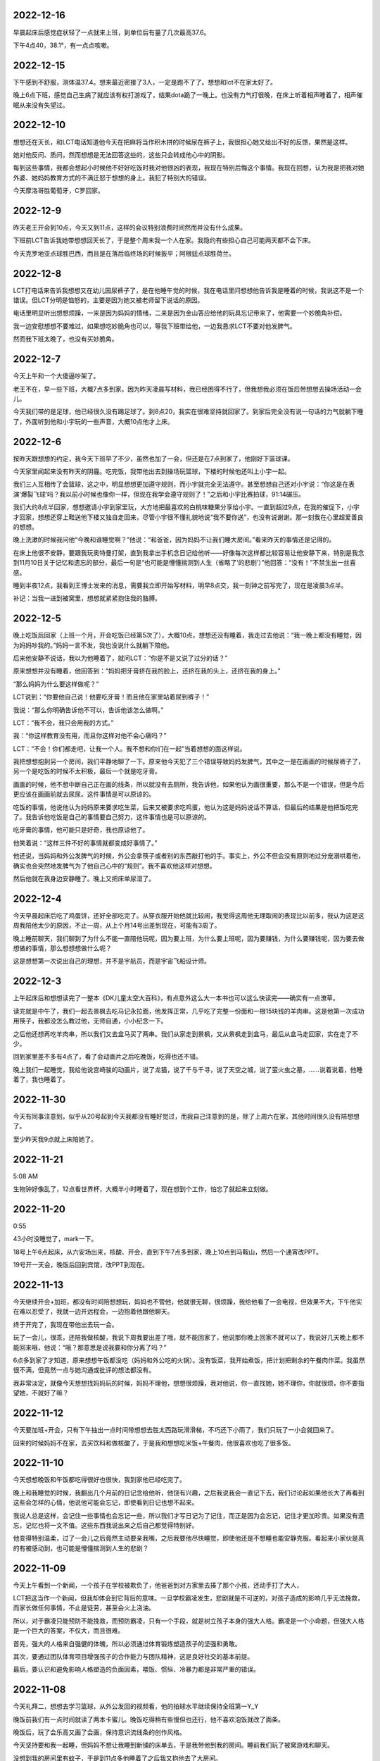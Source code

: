 2022-12-16
-----------
早晨起床后感觉症状轻了一点就来上班，到单位后有量了几次最高37.6。

下午4点40，38.1°，有一点点咳嗽。

2022-12-15
-----------
下午感到不舒服，测体温37.4。想来最近密接了3人，一定是跑不了了。想想和lct不在家太好了。

晚上6点下班，感觉自己生病了就应该有权打游戏了，结果dota跪了一晚上。也没有力气打很晚，在床上听着相声睡着了，相声催眠从来没有失望过。

2022-12-10
-----------
想想还在天长，和LCT电话知道他今天在把麻将当作积木拼的时候尿在裤子上，我很担心她又给出不好的反馈，果然是这样。

她对他反问、质问，然而想想是无法回答这些的，这些只会转成他心中的阴影。

每到这些事情，我都会想起小时候他不好好吃饭时我对他很凶的表现，我现在特别后悔这个事情。我现在回想，认为我是把我对她外婆、她妈妈教育方式的不满迁怒于想想的身上。我犯了特别大的错误。

今天摩洛哥胜葡萄牙，C罗回家。

2022-12-9
----------
昨天老王开会到10点，今天又到11点，这样的会议特别浪费时间然而并没有什么成果。

下班前LCT告诉我她带想想回天长了，于是整个周末我一个人在家。我隐约有些担心自己可能两天都不会下床。

今天克罗地亚点球胜巴西，而且是在落后临终场的时候扳平；阿根廷点球胜荷兰。

2022-12-8
----------
LCT打电话来告诉我想想又在幼儿园尿裤子了，是在他睡午觉的时候，我在电话里问想想他告诉我是睡着的时候，我说这不是一个错误。但LCT分明是恼怒的，主要是因为她又被老师留下说话的原因。

电话里明显听出想想烦躁，一来是因为妈妈的情绪，二来是因为金山答应给他的玩具忘记带来了，他需要一个妙脆角补偿。

我一边安慰想想不要难过，如果想吃妙脆角也可以，等我下班带给他，一边我恳求LCT不要对他发脾气。

然而我下班太晚了，也没有买妙脆角。

2022-12-7
----------
今天上午和一个大傻逼吵架了。

老王不在，早一些下班，大概7点多到家。因为昨天凌晨写材料，我已经困得不行了，但我想我必须在饭后带想想去操场活动一会儿。

今天我们带的是足球，他已经很久没有踢足球了。到8点20，我实在很难坚持就回家了。到家后完全没有说一句话的力气就躺下睡了，外面听到他和小宇玩的一些声音，大概10点他才上床。

2022-12-6
----------
按昨天跟想想的约定，我今天下班早了不少，虽然也加了一会，但还是在7点到家了，他刚好下篮球课。

今天家里闻起来没有昨天的阴霾。吃完饭，我带他出去到操场玩篮球，下楼的时候他还叫上小宇一起。

我们三人互相传了会篮球，这之中，明显想想更加遵守规则，而小宇就完全无法遵守。甚至想想自己还对小宇说：“你这是在表演‘爆裂飞球’吗？我以前小时候也像你一样，但现在我学会遵守规则了！”之后和小宇比赛拍球，91:14碾压。

我们大约8点半回家，想想邀请小宇到家里玩，大方地把最喜欢的白桃味糖果分享给小宇。一直到超过9点，在我的催促下，小宇才回家，想想还穿上鞋送他下楼又独自走回来，尽管小宇很不懂礼貌地说“我不要你送”，也没有说谢谢。那一刻我在心里超爱善良的想想。

晚上洗漱的时候我问他“今晚和谁睡觉啊？”他说：“和爸爸，因为妈妈不让我们睡大房间。”看来昨天的事情还是记得的。

在床上他很不安静，要跟我玩奥特曼打架，直到我拿出手机念日记给他听——好像每次这样都比较容易让他安静下来，特别是我念到11月10日关于记忆和遗忘的部分，最后一句是“也可能是懵懂揣测到人生（省略了‘的悲剧’）”他回答：“没有！”不禁生出一丝喜感。

睡到半夜12点，我看到王博士发来的消息，需要我立即开始写材料，明早8点交，我一刻钟之前写完了，现在是凌晨3点半。

补记：当我一进到被窝里，想想就紧紧抱住我的胳膊。

2022-12-5
----------
晚上吃饭后回家（上班一个月，开会吃饭已经第5次了），大概10点，想想还没有睡着，我走过去他说：“我一晚上都没有睡觉，因为妈妈吵我的。”妈妈一言不发，我也没说什么就躺下陪他。

后来他安静不说话，我以为他睡着了，就问LCT：“你是不是又说了过分的话？”

原来想想并没有睡着，他回答到：“妈妈把牙膏挤在我的脸上，还挤在我的头上，还挤在我的身上。”

“那么妈妈为什么要这样做呢？”

LCT说到：“你要他自己说！他要吃牙膏！而且他在家里站着尿到裤子！”

我说：“那么你明确告诉他不可以，告诉他该怎么做啊。”

LCT：“我不会，我只会用我的方式。”

我：“你这样教育没有用，而且你这样对他不会心痛吗？”

LCT：“不会！你们都走吧，让我一个人。我不想和你们在一起”当着想想的面这样说。

我把想想抱到另一个房间，我们平静地聊了一下。原来他今天犯了三个错误导致妈妈发脾气，其中之一是在画画的时候尿裤子了，另一个是吃饭的时候不太积极，最后一个就是吃牙膏。

画画的时候，他不想中断自己正在画的线条，所以就没有去厕所，我告诉他，如果他认为画很重要，那么不是一个错误，但是今后更应该在画画前就去尿尿。这件事情是可以原谅的。

吃饭的事情，他说他认为妈妈原来要求吃生菜，后来又被要求吃鸡蛋，他认为这是妈妈说话不算话，但最后的结果是他把饭吃完了。我告诉他吃饭是自己的事情要自己努力，这件事情也是可以原谅的。

吃牙膏的事情，他可能只是好奇，我也原谅他了。

他笑着说：“这样三件不好的事情就都变成好事情了。”

他还说，当妈妈和外公发脾气的时候，外公会拿筷子或者别的东西敲打他的手。事实上，外公不但会没有原则地过分宠溺哄着他，确实也会突然地发脾气为了他自己心中的“规则”。我不喜欢他这样对想想。

然后他就在我身边安静睡了。晚上又把床单尿湿了。

2022-12-4
----------
今天早晨起床后吃了鸡蛋饼，还好全部吃完了。从穿衣服开始他就比较闹，我觉得这周他无理取闹的表现比以前多，我认为这是这周我陪他太少的原因，不止一周，从上个月14号出差到现在，可能有3周了。

晚上睡前聊天，我们聊到了为什么不能一直陪他玩呢，因为要上班，为什么要上班呢，因为要赚钱，为什么要赚钱呢，因为要去做想做的事情，那么想想想做什么呢？

这是想想第一次说出自己的理想，并不是宇航员，而是宇宙飞船设计师。

2022-12-3
-----------
上午起床后和想想读完了一整本《DK儿童太空大百科》，有点意外这么大一本书也可以这么快读完——确实有一点潦草。

读完就是中午了，我们一起去景枫去吃马记永拉面，他发挥正常，几乎吃了完整一份面和一根15块钱的羊肉串。这是他第一次成功用筷子，我都没怎么教过他，无师自通，小小纪念一下。

之后他还想再吃羊肉串，所以我们又去盒马买了两串。我们从家走到景枫，又从景枫走到盒马，最后从盒马走回家，实在走了不少。

回到家里差不多有4点了，看了会动画片之后吃晚饭，吃得也还不错。

晚上我们一起睡觉，我给他说宫崎骏的动画片，说了龙猫，说了千与千寻，说了天空之城，说了萤火虫之墓，……说着说着，他睡着了，我也睡着了。

.. image:: xx/20221204151433.png
    :scale: 10

.. image:: xx/20221204151440.png
    :scale: 10

2022-11-30
-----------
今天有同事注意到，似乎从20号起到今天我都没有睡好觉过，而我自己注意到的是，除了上周六在家，其他时间很久没有陪想想了。

至少昨天我9点就上床陪她了。

2022-11-21
-----------
5:08 AM

生物钟好像乱了，12点看世界杯，大概半小时睡着了，现在想到个工作，怕忘了就起来立刻做。

2022-11-20
-----------
0:55

43小时没睡觉了，mark一下。

18号上午6点起床，从六安场出来，核酸、开会，直到下午7点多到家，晚上10点到马鞍山，然后一个通宵改PPT。

19号开一天会，晚饭后回到宾馆，改PPT到现在。

2022-11-13
-----------
今天继续开会+加班，都没有时间陪想想玩，妈妈也不管他，他就很无聊，很烦躁，我给他看了一会电视，但效果不大，下午他实在难以忍受了，我就一边开远程会，一边抱着他跟他聊天。

终于开完了，我现在带他出去玩一会。

玩了一会儿，很乖，还陪我做核酸，我说下周我要出差了哦，就不能回家了，他说那你晚上回家不就可以了，我说好几天晚上都不能回来哦，他说：“哦？那意思是说我要和你分离了吗？”

6点多到家了才知道，原来想想午饭都没吃（妈妈和外公吃的火锅）。没有饭菜，我开始煮饭，把计划把剩余的午餐肉作菜。我虽然很不满，但竟然一点与她沟通或批评的想法都没有。

我非常淡定，就像今天想想找妈妈玩的时候，妈妈不理他，想想很烦躁，我对他说，你一直找她，她不理你，你就很烦，你不要指望她，不就好了嘛？

2022-11-12
-----------
今天要加班+开会，只有下午抽出一点时间带想想去胜太西路玩滑滑梯，不巧还下小雨了，我们只玩了一小会就回来了。

回来的时候妈妈不在家，去买饮料和做核酸了，于是我和想想吃米饭+午餐肉，他很喜欢也吃了很多饭。

2022-11-10
-----------
今天想想晚饭和午饭都吃得很好也很快，我到家他已经吃完了。

晚上和我睡觉的时候，我翻出几个月前的日记念给他听，他饶有兴趣，之后我说我会一直记下去，我们讨论起如果他长大了再看到这些会怎样的心情，他说他可能会忘记，即使看到日记也想不起来。

我说人总是这样，会记住一些事情也会忘记一些，所以我们才写日记为了记住，而正是因为会忘记，记住才更加珍贵。如果没有遗忘，记忆也将一文不值。这些东西我说出来之后自己都觉得特别好。

他变得特别温柔，过了一会儿之后竟然主动要亲我嘴，之后我要他尽快睡觉，即使他还是不想睡也能安静克服。看起来小家伙是真的有被感动到，也可能是懵懂揣测到人生的悲剧？

2022-11-09
-----------
今天上午看到一个新闻，一个孩子在学校被欺负了，他爸爸到对方家里去揍了那个小孩，还动手打了大人，

LCT把这当作一个新闻，但我却体会到它背后的意味。一旦学校霸凌发生，悲剧就是不可逆的，对孩子造成的影响几乎无法挽救，而家长做任何事情，不止是徒劳，甚至会火上浇油。

所以，对于霸凌只能预防不能挽救，而预防霸凌，只有一个手段，就是树立孩子本身的强大人格。霸凌是一个小命题，但强大人格是一个巨大的答案，不仅大，而且很难。

首先，强大的人格来自强健的体魄，所以必须通过体育锻炼塑造孩子的坚强和勇敢。

其次，要通过团队体育项目增强孩子的合作能力与团队精神，这是良好社交的基本前提。

最后，要认识和避免影响人格塑造的负面因素，喂饭、惯纵、冷暴力都是非常严重的错误。

2022-11-08
-----------
今天礼拜二，想想去学习篮球，从外公发回的视频看，他的拍球水平继续保持全班第一Y_Y

晚饭前我们有一点时间就读了两本卡蜜儿。晚饭吃得稍有些慢但也还行，他不喜欢泡饭就改了面条。

晚饭后，玩了会乐高又画了会画，保持意识流线条的创作风格。

今天坚持要和我一起睡，但妈妈不想让我睡到新铺的床单去，于是我带他到我的房间。睡前我们玩了被窝游戏和聊天。

没想到我的房间里有蚊子，于是到11点多他睡着了之后我又抱他去了大房间。

2022-11-07
-----------
早上在想想起床前出门。中午看到老师发出来的视频，在三人小组中，想想吃饭吃得最快。想起几个月前还是一枚饭渣，就算革命尚未成功，也甚是欣慰。

晚上到家的时候在吃饭的末尾，吃得多且快速，这样连续两餐都很好的表现也不知道是不是因为前面两天重启中药的效果。饭后，玩了一会乐高又画了会画，最后读了两本卡蜜儿睡觉。

.. image:: xx/20221108084113.png
    :scale: 10

.. image:: xx/20221108084140.png
    :scale: 10

2022-11-06
-----------
早晨顺利吃了鸡蛋饼+牛奶，之后去楼下拍篮球，现在已经相当熟练了。回家后我们看完了昨天剩余的玩具总动员4.

之后还是去昨天的地点骑车，尽管妈妈并不骑车，我还是坚持叫上她。骑车前我们经过了一片向日葵园地，想想摘了他认为漂亮的野花，打算回家去种。今天选择了稍微不同的骑车路线，我们沿着长江骑了大约有3-4km，又返回，这条路线十分适合骑车。然后我们准备去景枫吃饭，但路上想想睡着了，于是回家，但下车的时候他又醒来了。

再骑车去景枫，想想想吃之前吃过的兰州拉面（马记永），但妈妈不愿意，于是妈妈独自走掉，又留下我们两人吃饭。看起来他确实喜欢这面条，吃了整碗的一半，相比平时已经算是很多了。

到家之后去做核酸，又是我们两个，再回来的时候，外公来了，接下来外公要来帮忙接送，毕竟我上班太早，并且他妈妈十分不情愿去接。

当她爸爸来到家里，她就逐渐变得更加不可接近，言语里的颐指气使和指责抱怨比平时更多。你能想象吗？一个几乎不带孩子的妈妈，只要你有一点疏忽就跳出来指责你失职，我如果对抗，就是爆发战争，倒霉的还是想想。

我开始决心下周离开，住到公司旁边，这是一个小的决定，也是一个大的决定，这是正式分居的开始。

晚上我们把《嘭！一个大大的梨》读完，这次只用了两天。然后想想要和外公睡，最后还是和妈妈睡了。

.. image:: xx/20221108084128.png
    :scale: 10

.. image:: xx/20221108084131.png
    :scale: 5

.. image:: xx/20221108084135.png
    :scale: 10


2022-11-05
-----------
今天去吃方姐砂锅，计划之后去带想想吃汤包，但我临时有工作，不得不在手机上处理，于是请妈妈照顾他吃饭。妈妈为了省事，就让他一边看动画片一边吃——事实上，所有一起在外面的场合几乎都是我在照顾他吃饭，她几乎都不知道该怎么做。当我不经意看到想想时他正含着一口食物，半张着嘴，看电视忘了咀嚼，我非常不能忍就说了他妈妈完全不在意孩子。她竟然丢下一句“你们两个吃吧！”然后生气走掉了。

接下来，电话也打不通，微信也不回。

之后想想吃汤包还算顺利，我们就按先前的计划去到江心洲的奥森公园，这里确实是非常适合骑车的地方。我们转了一圈又一圈，大约骑了一个小时。

到家的时候，妈妈还在发脾气，我不认为她有任何理由，但为了想想能舒服一点，还是去讨好一样的逗她，md我像个精神分裂的傻逼。

晚餐我给他煮了粥+肉松，但他妈妈选择不吃，自己又下意面。

2022-11-04
-----------
今天终于不用开会，终于送他去上学，应该是没有迟到，早餐是面包+奶酪+牛奶。

下班也还算早，回家他还没睡，因为明天不上班，我们就看绘本，晚一点也没关系，《嘭！一个大大的梨》看了三章，然后到被窝聊天，后来我迷迷糊糊睡着了。

半夜里他被尿憋醒了三次，其中一次还哭了。

2022-11-03
-----------
继续开会，早上出门时他还没起床。

晚上到家他已经睡了。

2022-11-02
-----------
早晨继续8点开会，7点20出门，出门前我做了鸡蛋饼，但直到7点40打电话才知道想想还没起床，看来又是迟到的一天。希望今天赶得上晨锻炼。

参加营销培训，讲师和内容都LOW得不行。下午实在不能忍，提前回学校办公室了。

今天晚饭想想吃的很慢，也不多，5个煎饺，吃完的时候都冷掉了。我到家的时候他说他冷，我给他穿上衣服的时候可能已经太晚了。

晚上睡觉开始不断咳嗽，几乎连续咳嗽了3个小时才缓解。

预计明天要请假了。

2022-11-01
-----------
早晨8点开会，我7点出门，只能拜托妈妈送想想了（后来听说9点多才到学校），出门也没有去见他一面，希望今晚可以早一点回去。

营销月度会议好冗长，估计要开一整天。中午要接待Movella的供应商就和老板出来了，午饭继续听老板讲故事。

想到后天的公司月会，恐怕又是一整天，看来今天要搞定zendao才行。

晚上在床上和想想聊天，有两个坏消息，一是今天午饭吐了（估计和邓老师催有关），二是今天迟到很多的情况下，想想还是照旧去操场找同学，但是同学们已经结束晨锻了。他感到很无助，就站在摄像头下希望保安可以来帮他但是没有。扫地的老奶奶也没有来帮助他。然后他无助到哭了，最后自己去到了教室。虽然不在操场就在教室是很简单的逻辑，但这件事情对他来说确实非常陌生。

这让我意识到，想想这样一个小朋友，在他的人生中，要面对无限的陌生和挑战，不禁心头一紧。

2022-10-31
-----------
今天早晨想想吃鸡蛋饼的速度不错，几乎没要我催，而且顺利窝粑粑之后再去的学校，几乎没有迟到。

开预算会，7个多小时的会议，实际讨论也就1个小时吧，大部分是老板的生平轶事。

有点报复地在门口沙县吃了双份炒粉，到家已经11点了，想想睡着了，我也没再进门。

今天是万圣节。

.. image:: xx/20221108084123.png
    :scale: 15

2022-10-30
-----------
今天的早餐是鸡蛋饼+肉松+牛奶，全部吃完，虽然有点慢。之后我们带上篮球，骑车去小公园，遇到了丁宇宸和另一个小朋友，小朋友们一起玩了一会，然后轮流拍了一会篮球。

想想想要骑车挑战小公园的下坡，这个下坡他小时候骑平衡车的时候骑过，由于车刹不好捏，他不太能有效刹车，最终还是摔倒了。摔倒后他第一时间抬起头说了句“不疼！”然后接着说：“我想睡觉。”我猜测是快速下坡的时候太紧张的缘故。之后我们就回家了。

下午的时候，我和妈妈都没管他，他一个人在客厅画画和玩乐高，突然哭了起来，我出来发现他被桌角撞到了头。地面上所有的玩具都全部收到了抽屉和盒子里，盒子还整齐放到了角落去，而他是为了捡地面的垃圾才撞到了桌角。这实在太惊喜了。我当即决定奖励他一个玩具，吃过晚饭就上街去买。

晚饭前，我们又去小操场骑了一会车，踢了一会足球。

晚上去买玩具，他妈要买衣服就不跟我们一起，结果玩具买好了她衣服还没看好，又自己一个人去买衣服了。说好了晚上我要加班她带孩子睡觉的又跑出去，上午睡，下午睡，晚上出去逛街。现在想想在玩考古玩具，我等他睡着了再加班。

.. image:: xx\20221108084114.png
    :scale: 15


2022-10-29
-----------
一到周六想想就起床很早，生物钟优秀。今天的早餐是一片烤土司面包+奶酪+肉松+牛奶，顺利吃完。

上午我有一些工作，想想在指导下完成了一个心形折纸，之后自己独自一边画画一边构思故事了。

工作完了又是周末的例行节目——打打闹闹，想想好像特别热衷于和我打架玩。可我总是担心他这样和我打下去就真的一点都不怕我了。

中午去点都德吃之前团的套餐，不得不说有点腻。之后赶紧回来加班。

晚上睡觉的时候，想想睡不着，也没有耐心听《柳林风声》，我就给他讲《孤勇者》的歌词，每一句的意思解释给他听，他还是有兴趣的，然后就睡着了。

2022-10-28
-----------
7点半起床，吃鸡蛋饼+肉松，只剩一小口没吃完，喝了一杯牛奶，窝了粑粑。大概8点10分到学校，虽然迟到但不多。

不出意外的，我迟到了。

2022-10-27
-----------
听妈妈说想想一晚上都在说梦话，没有睡好所以继续请假。

晚上和万斌聊了2个小时，还算愉快，但他那边的岗位很高，且不说北京迁居的问题，面对一群清华博士博导做项目管理？

到家9点20左右想想还没睡，很开心给我看今天折纸的新作品（虽然不是他自己折的），然后洗漱睡觉。

2022-10-26
-----------
想想感冒严重了，咳嗽一个晚上，请假一天。

今天我到浦口报道，结果直接开会到晚上11点。到家的时候想想都睡着了。

2022-10-25
-----------
汲取昨天的教训，我今天提前20min起床做早餐，想想也比较顺利的在7点半起床了，于是早饭吃得不错还窝了粑粑。到学校的时候刚好碰到汤慕文一起进去，虽然迟到了一点点但问题不大。

下午放学时我带着自行车去接他，于是骑车返回，这样会比平时坐电瓶车有趣一点。

上篮球课（体适能），无论是遵守纪律还是动作完成，想想都是最好的，他自己也知道这一点所以很开心。

因为不上班就刷购物，一不小心就买了许多东西...

2022-10-24
-----------
无论我是否一夜没睡觉，一起床就要发脾气怪我没有去修电瓶车，没有给想想做早餐。即便我送完想想回来第一时间给她做了早餐，即便我自己都觉得自己卑微得不可思议。

当她发脾气的时候，我不回应就更甚，她越来越觉得你不是东西，而一旦我回应，就立刻过过不下去了要走要离婚，不能忍受我存在。

我问她，我究竟是伤害你了还是压迫你了，回答只是受够了这样的生活，早晨起来收拾家庭，下午去接孩子，并且只要看到我就不爽，我不在家就一切安好，只要我出现就心情不好。我说我在家这两天，无论工作还是带娃的强度都是我大，娃都是我带，没有难为你任何吧。这也没有用，就不能看到我，看到我就受不了。还问我为什么要和我一起生活，我还没回答就说不要跟我说为了想想，我说因为我们结婚了婚姻家庭都是人的责任。她说要离婚。我说你的不爽就只是你的情绪，情绪是你私人的感受，为什么别人要为你的情绪受惩罚，她说没有要你受所以要离婚，我说不光是我还有想想。我说你看我不爽就想要我消失，可世界上每个人都对你很爽吗？没有人要你消失因为人有活着的权利。她说我不要和你生活在一起。

想想，我真的不知道如何跟她沟通。我确实有时候感觉自己并不找人喜欢，比如肥胖，比如驼背，但差到我不配活着吗？每个人都应该有生存的权利，也有在家庭中获得安全权利，可是她希望我立刻死掉，无时无刻不这样希望。我有时候会不知道如何维持这样的家庭，如何维持你的安全感。

如果有一天我们真的离婚分开了。

2022-10-23
-----------
现在已经是24号凌晨2点，想想因为鼻塞呼吸不畅一直翻来覆去，而我需要在他把被子踢掉的时候给他盖被子。几分钟之前，妈妈丢下一句：“明天早晨声音小点起床可不要进我房间，吵得我一夜没睡”然后就去到另一个房间了。

感冒的原因：昨天晚上妈妈陪他睡觉中，他几乎一夜没盖被子；今天下午当我在面试的一个小时的时间里，妈妈要睡觉所以也把他的衣服脱了上床去，但是当他没穿衣服和鞋子跑下床玩玩具的时候却浑然不知，当我面试结束，妈妈睡着了，想想全身只有内裤和一件薄t恤。
说到面试，昨天我面试的时间更长，大约3个小时的时间里，想想就一直在看无聊且低级的动画片，妈妈躺在床上玩手机。

几个小时前，想想希望妈妈陪他睡，妈妈严厉拒绝了，想想竟然没有哭，默默流下了眼泪。我把这告诉妈妈，她才回心转意。之后，妈妈再诱导想想夸赞自己，想想讨好地说喜欢妈妈，并且还要声明自己不喜欢爸爸。他和我在一起很开心，而且妈妈发脾气也比我多，但他仍然要这样说，因为这样说妈妈会开心。

如此对自己孩子PUA的妈妈。

今天的日记::

   今天上午我9点起来面试，10点结束，孩子没有吃早饭在玩玩具，妈妈在看手机；
   我做早餐给孩子，热昨天剩的外卖给妈妈，和昨天一样，我是唯一不吃早餐的人；
   饭后带想想出去活动，回来就满足妈妈开车去馄饨店吃馄饨；
   然后回家，立刻就要开始下午的面试；
   面试结束看到想想没穿衣服一个人在客厅的一幕，立即给他穿上；
   陪想想玩了一会玩具，然后我很想睡一会，但是妈妈起床了，开始商量晚上吃什么，想想愿意吃上周很满意的叉烧饭，但妈妈想吃泰国菜；
   去到景枫，和每一次一样，妈妈只顾吃自己的，好在想想现在吃饭比以前自觉很多；
   回家，带孩子刷牙、洗脚、洗屁股，然后陪他睡觉，之后就是前面PUA那一幕；
   再之后就是此刻了。

这个周末，她除了摆烂就没有带过一分钟孩子，即使我工作缠身，她也除了手机就是睡觉，放任孩子看电视或者着凉。中午要吃汪家馄饨，晚上要吃泰国菜，我和想想都依她。

晚饭后，她要给我买衣服，这时候她表现出完全不了解我的样子。我最终没有买她挑选的不适合办公室的衣服，这又带来她情绪的怪兽。我目前有一件外套可以穿去上班，是14年前的一件班尼路，袖口和底边已经磨破了，再就是两件格子/条纹衬衣。她怪我既然不买就不要抱怨没有衣服穿，事实上我并没有抱怨，只是在她问我为什么穿10几年前的衣服时我回答别的不合适而已，确实对衣服我多数没有什么主张，确实这些年依她建议买的衣服都不能适合工作。

因为想想一直睡不安稳，现在我很担心他明天上学的状态。


2022-10-22
-----------
周六，4个面试，连累到想想没得出去玩了。

妈妈一直在床上摆烂，午饭和晚饭都是外卖，所幸吃的分量还行。

今天我把乐高飞机给他，作为最近一段时间好好吃饭的奖励，他很开心。下午面试完我就陪他拼完了。

想想现在有一个困扰，他总会觉得无聊，一旦停下来就不知道玩什么好，我想这主要还是我的点子太少，必须丰富一些游戏或者活动内容才行，但最考验还是我自己的体力。

2022-10-21
-----------
想想的早饭吃的还是很慢啊，每天都要迟到很桑心。

今天不用上班了，但还是有一些工作要在家做，下午再去新公司做一些准备性的沟通。

下午放学，想想和小宇一起到家里来玩，一切都好。然后到欧尚吃晚餐，豪客来的牛排，不怎么好吃，想想完整吃掉了儿童套餐里牛排和其中的半份意面。

然后去买衣服，想想就很烦躁了，他烦躁的时候，即使我严厉地叫他安静也是没有用的，直到我真的生气了他也不能发觉，当我强迫他安静点，他就会动手打人。我便忍不住更加生气了。我告诉他如果他不能认识到自己的错误，我是不会原谅他的。但他根本不打算要我原谅他。

归根结底是我平时跟他打闹太多了，他无法分清游戏和教训；归根结底是在大庭广众下他的表现让我难堪我才更生气；归根结底，我觉得还是我的失败要多过于他的任性。

我为什么这么容易心情变坏，大概是因为今天收到一份本科三年就月入50k的简历，无论真假或隐情，都让我觉得自己失败。

2022-10-20
-----------
今天办理离职，比较快，差不多半天就完成了。跟几乎所有接触的同事都一一打招呼，除了何总，与他的情感有点复杂，五味杂陈还是免了吧。明天开始不用上班了！

与同事告别的时候有很多虚伪和称赞和惋惜，但我印象比较深的是：“你的开心太明显了！整个亿嘉和都没有比你开心的人！”如果我表现得这样，还真的是挺糟糕的，哈哈哈！

回家的时候，想想的晚饭吃得略有些慢，好在最终吃完了。我叫他去洗澡的时候他说要再玩一会，然后我们约定8点45去洗澡，他尽管不情愿还是能遵守。

今晚居然要和妈妈睡？！


2022-10-19
-----------
晚上睡觉的时候，我俩觉得冷，但妈妈又不肯拿出厚被子。

::
   
   me：“我想到一个好主意，就是把沙发上的那块布拿过来，加在我们的被子上。”
   xx：“好哎！”
   me：“但是，这样妈妈可能会吵我们的。”
   xx：“那还是，不要了吧……”
   me：“没关系，如果妈妈吵我们，就吵我一个人就行了，就说是我要的。”
   xx：“那，好吧！”

过了一会儿，想想去和妈妈说了些什么，结尾的时候——

::

   xx：“妈妈，我告诉你一件事情，你不要吵我们呀！”
   mm：“什么事情？”
   xx：“那你要吵就吵我吧，不要吵爸爸。就是我们把沙发上的那块布拿到床上当被子了。”
   mm：“你知道那块布有多脏嘛？好多天都没有洗过了，上面还有猫毛！吧啦吧啦……”
   xx：“啊！啊！啊！不理你了！”

想想被妈妈吵了，很委屈也很生气地跑回床上来。我突然发现这个小家伙好男子汉啊——“那你要吵就吵我吧，不要吵爸爸。”

2022-10-18
-----------
今天早晨来不及窝粑粑了，也来不及喝奶，就抓了个面包出发了。然后我一整天就担心他在学校窝粑粑的事情。

我下班回去得早，确认没有拉到裤子。本来期望他是主动找老师去上厕所的，问过知道还是老师找他才去的，不过也没关系的。

今天的晚饭吃的很多并且很快，然后我们决定出去活动一下，到景枫买打折的面包。他骑车，他妈妈骑电动车，我就跑步跟着他。我本来计划给他乐高飞机惊喜一下，结果回家的时候忘记了，那么就下次吧。

2022-10-17
-----------
首先，今天起床还挺早，7点半起床也没闹（一起床就播放《孤勇者》的效果还不错），然后，今天又是车中粑粑的一天 。

今天9点半才到家，想想已经上床了，但没睡着。我轻悄悄地推开门，他就很小声叫我：“爸爸”，因为妈妈在旁边睡觉，并且希望他早睡，所以他不能太放肆。“爸爸来陪我聊天啊，好了妈妈你可以走了。”

当我洗漱完了上床，他迫不及待地和我钻进被窝说悄悄话，满怀开心和兴奋，这就是我人生的幸福时刻。


2022-10-16
-----------
今天的计划还是汪家馄饨，但依然没开门。想想并不在乎，反正停车就要买雨花石。今天买到的石头要小一些但也更精美，并且不再是树脂了，是真石头。

我们执着去了安德门的汪家馄饨（另一家店），总算开门了。这个早餐，想想吃了几块饼和7个馄饨，很好，100分。

之后我们在雨花台公园散步，结果刚刚开始，就被公园里的游乐场突袭了。这个游乐场里的设施没啥意思，但想想找到了自己想玩的内容，考古玩具。我们合作挖出了一些彩色玻璃石头，一个人造琥珀和一只海螺，收获还挺多，旁边其他小朋友选错了玩具就收获很少。

公园里还有一个做糖画的老人，想想选了一个龙，小时候龙最贵，我从来都买不起，只能买一些小东西。一条龙要15块钱，也不算贵，可能再过些年就再也没有了。

再走回雨花台公园，发现这个地方相当好，有非常适合读书静坐睡觉的树林，这种树林比起九龙湖和各种水库的草坪要珍稀多了，立体的自然当然比平面的好。相比紫金山，这里又非常便利，不像爬山那么周折。这样的好地方，很多年前住这附件的时候居然完全忽略了。

午饭再去到昨天的正元春，因为昨天和今天上午吃的都是馄饨，所以今天选择了汤包，他吃了3个汤包加半碗小米粥，我觉得还不错，80分。

下午按计划要到小龙湾的公园攀岩，可是想想在路上睡着了，到了目的地又睡了一会儿，我想起昨天他天黑醒来的闷闷不乐，就把他抱到草地上，轻轻唤醒他。先去玩会滑滑梯热身，然后就去攀岩。

我们至少比上一次在这里攀岩的时候高了3cm，所以我建议他选择最难的角度爬上去，他也很勇敢去做了。攀岩的顶部多了个栏杆，是防止顶部的孩子走动不小心掉下去，结果……想想在爬上去的时候后脑勺撞到了栏杆，听起来很疼。本来就有的起床气加上这个撞头，就更难受了，想想心情糟透了，我安慰了一会儿，尽管能再勉强去玩滑滑梯，但是因为人多，每次都要排队，他又不愿意了。

我们又换到九龙湖北园的大滑滑梯去，换个地方，心情就好多了，一直玩到了天黑路灯亮起来，我们要去吃饭了。

今天晚餐是景枫的禄嫂茶餐厅，想想说叉烧饭里的叉烧肉比披萨店的牛排还好吃，奶油泡着的土司面包（忘了名字）他也愿意吃。晚饭吃了不少肉和米饭，又是100分。

回家的路上，一直听《孤勇者》，一直认真地学，记住了不少歌词。说起来，这个歌词也太难记了，我听了好多遍了都没记住，想想他还有很多词不明白的，太难了。

.. image:: xx/20221016-1.png
    :scale: 10

.. image:: xx/20221016-2.png
    :scale: 10

.. image:: xx/20221016-3.png
    :scale: 10

.. image:: xx/20221016-4.png
    :scale: 15

.. image:: xx/20221016-5.png
    :scale: 15

2022-10-15
-----------
早晨我去做入职体检。

回到家大约9点，想想起床吃过早餐了，原本是计划要去省中医带想想看病，但实在觉得没啥用，而且想想最近吃饭改善了不少，于是临时决定不去了，而且把可能导致呕吐的中药先停了。

上午计划去汪家馄饨，但不巧没开张，于是在雨花台买了几块雨花石就走了，（想想最喜欢的那块石头可能是树脂的假石头）。之后去处理了一下汽车，中午到雨花台附近的正元春，想想很棒地吃了10颗馄饨，下午回家的路上他睡着了，直到6点多醒来。有很强烈的不开心，因为天要黑了，“今天还没玩呢！”

何以解忧，唯有麦当劳儿童餐+玩具。晚餐很厉害地吃了7个几块和半块鱼饼（麦香鱼）、一盒牛奶。今天一天吃饭都很好。

在麦当劳，想想先是自己一个人去向服务员报告取餐码，然后又一个人去找服务员要小勺子。要勺子的时候，有人在点餐，他排队在后面，看得出来他很紧张又激动，不停地做一些小动作来缓解自己。这可能是他第一次向大人的独立的公共社交。

.. image:: xx/20221015-1.png
    :scale: 10

.. image:: xx/20221015-2.png
    :scale: 10

2022-10-14
-----------
今天早晨虽然还有点赖床，但总算在7点半起来了（尽管时间还是紧迫的）。

吃鸡蛋饼的时候不小心打翻到地上了，我又重新煎了一个，这样又耽误了好几分钟。没时间粑粑了，我们就赶快出发。

下楼的时候：

::

    “今天我们没有在家窝粑粑，在学校要怎么做？”
    “告诉老师。”
    “如果老师不在身边怎么办？”
    “自己去卫生间。”
    “很好！”
    “但是，不是可以在爸爸车里粑粑吗？”
    “……”

好吧，这是第三次在上学路上的车里窝粑粑，这个技能我们已经熟能生巧了。

下午如约去接想想，坏消息是他又吐了，晨歇的牛奶就让他想吐了，但直到午饭吃下去才全部吐出来，于是午饭白吃了。计划今天把双歧杆菌也停了，明天去问医生。


2022-10-13
-----------
早上又是匆匆忙忙赶时间，吃鸡蛋的时候我心急了要他吃一大口，结果鸡蛋和半杯奶全都吐掉了。

我反思了一下，吐的根本原因应该是吞咽不完整——想想会把一些食物积累在咽部，以致嘴巴被塞进新食物的时候咽喉部运动摩擦导致了呕吐感。要解决这个问题必须重新学习联系完整吞咽的过程，包括确认吞咽完成后再吃新一口。

下午4点的时候，LCT打电话来说想想又拉裤子上了，带很大的怒火。她在大声批评的时候，听得到想想在车里大声申诉。尽管我告诉她这件事情不值得批评，尽管我告诉她这暂时可能是想想能力之外的要求，尽管我告诉她这根本不是一件很大的事情。但她仍然无法控制情绪，我想她是在放学接娃时感到了极大的羞辱。

永远无法控制情绪，这究竟是她的问题还是她妈的问题？

挂了电话我就往回赶，生怕看到妈妈冷暴力，想想委屈大哭的场景。还好没有，LCT带她在胜太西路小公园，尽管妈妈一言不发，但孩子和同学很开心奔跑，符合了我“鲁且愚”的祝愿。

我来了，妈妈就回去了，我就一直看他们玩，就像个麦田里的守望者。

晚上回家的路上，我和想想慢慢聊了这个事情，他在玩滑滑梯的时候，滑到地面时想要粑粑，但老师还在上面保护其他小朋友，这时在户外集体活动，他没法独自去厕所；老师不在身边，也没人可以求助，坦白说，当时就算是我，也会不知所措吧。更何况因为吃了中药的缘故，他是有点拉稀的。被妈妈训斥的时，他是怎样的心情呢？

睡前聊天的时候我们一起决定，明天要起得早一点，在家里解决粑粑，但他还是悄悄告诉我，希望明天爸爸去接他放学。

::

    “当然没问题!”


.. image:: xx/20221013-1.png
    :scale: 20

.. image:: xx/20221013-2.png
    :scale: 20

2022-10-12
-----------
想想今天在学校吐两次。上午喝奶时间和午饭时间。今天考虑减少或停止中药。

晚上我们试着一起看《漫画中国史》，结果……好像那本书对他来说根本不适龄。

2022-10-11
-----------
想想今天在幼儿园拉了三次裤子……为什么要么不来要么就三连呢？

幼儿园对他产生了一些压力是必定的。他实在很被动也是必定的。我不担心，慢慢都会好起来。

今天中集的刘总和我简单沟通了一些，但是去深圳实在是个不好接受的挑战。


2022-10-10
-----------
想想今天吃了好多啊，食其家、麦当劳，回来居然还要吃麻薯。他说今天在小公园滑滑梯把头顶撞到铁管横梁了，一定超疼。

今天徽章到家了，因为前几天的好表现，补发他一枚准时徽章和一枚坚持徽章。小朋友很开心，继续加油！

2022-10-9
----------
今天主要和各个直接工作关系的同事说明离职计划，期间我尽量不透露工作中的不顺心（也许还是透露了）。没有想到的是下午何总竟然还安排我去搞经营计划的事。

另外今天预计还要和黄鹏一起面对汪总质询，但事情的本质么，一来是有人曲解以致误会，二来汪总自己好像糊里糊涂搞不明白一样。

2022-10-8
----------
上班第一天，离职talk。与何总谈了三个小时，何总分享了很多人生故事，我感觉谈话的愉快度还是蛮高的。

当我回到家，想想已经很好地吃饭喝药完成了。今天没有运动，不过也没办法。

回忆几天前的一个想法：我们对想想的要求是不是太高了，相比一年前来说，他只不过是习得了语言，开始试着与大人交流和理解对方，但并不代表他具备了这样的能力。而我们呢，一旦可以与他对话，就默认了他应当像其他与我们对话的对象一样，应当遵守所有的规则。这绝对是无理强加。

他喜欢徽章，我在网上买了一些徽章，分别代表勇气、坚持、平静、阅读。希望这是一个寓教于乐的好主意。

2022-10-7
----------
回顾这个国庆假期：

9月30号的星期五，不记得了……

10月1日到10月2日，天长。期间去了一趟高邮，吃了一个莫名其妙的网红早餐，并且因为太莫名其妙了又接连着去吃一顿午餐，两餐都不咋地。想想的最后一顿晚饭吃了8个饺子，厉害厉害，于是我们主动给他买了薯片波波乐。

10月3日到10月4日，铜陵。和爷爷吃饭，心心念念的买玩具的愿望也实现了。去了铜官山的文创园，参观复刻的矿工宿舍和矿洞，也路过一眼我初三时住过的房屋，快要倒塌的。因为下雨取消了去犁桥或者大通的计划。

10月5日，中午吃点都德，竟然点了4份主食。下午到省中医院，几乎排队一下午，看病3分钟。这一次医生说骨龄并无明显偏小（坏消息），然后依旧开了中药，这一次是不是成药，需要代煎，对想想来说也挑战更大。并开了一个叫做“金健高素”的药，很贵，虽然明知道是智商税也接受了，那一刻的感觉是种麻木。也顺便开了些咳嗽药和头孢。

10月6日，睡到很晚起来，看了一集魔神坛斗士，然后去川嫂吃午饭，想想是吃馄饨。之后去做核酸，然后想想就在车上睡着了，回家我陪他继续睡，直到6点多。醒来就意味着今晚不得安宁了，不过比想象的好很多，大约11点又睡了。期间我们聊天的话题非常刺激，从动画片到矿石再到五行元素再到自然宇宙生命起源。

10月7日，上班前焦虑的一天。在家吃了个鸡蛋饼，然后去凤凰广场骑车，骑车是很顺利的，却不幸在跑步的时候被我脚后跟绊倒，摔破了嘴唇，肿了额头，以及流了挺多鼻血。想想是很勇敢的，很快恢复过来，还坚持骑车到金鹰去吃了午餐，午餐是昨晚团购的牛排意面，想想吃了大约半块牛排，他还挺喜欢，以后可以再去。下午出去做核算也顺便去了盒马。晚上吃饭表现不太好，我发了一点脾气，喝药的时候打翻了很贵的药，我又发了一次脾气，有些后悔。想想今天第一次喝那么一大袋中药喝完了，很了不起。晚上聊了一小会儿就睡着了，今天他挺不容易的。

.. image:: xx/20221007-1.png
    :scale: 20

.. image:: xx/20221007-2.png
    :scale: 20


2022-9-29
----------
今天在广场看到一个小哥哥骑车，他是可以自己启动的，想想看了一遍，再自己试，就成功了！

他也很高兴，第一个反应是：“爸爸！终于可以给我买新自行车了！”（之前约定的是，等学会了自己启动就买新自行车）

可这辆车还很新啊！糊弄糊弄……

2022-9-28
----------
第一次去凤凰广场骑车，难得到这么开阔的地带，比平时在操场更多一些兴奋。

晚上聊天的时候说：“爸爸那你上次为什么发脾气，我关门你还不让我关？我总是想起这件事！”

那件事情，发脾气的是她妈……但这不是重点，重点是，就像我记得我三岁时候爸妈吵架一样，只有一个画面，没有前因和后果，就一个画面，牢牢记住了。

真希望他忘掉。

2022-9-27
----------
和想想骑车去胜太西路，玩滑滑梯再骑车回家。

当时间快到9点，我与他约定再玩一会就回去了::

> “你可以再玩一会，但我们得约定一个时间。”
> “那我要11分钟！”
> “7分钟吧。”
> “不行！”
> “8分钟吧。”
> “不行！”
> “9分钟吧。”
> “不行，必须11分钟！”


好强硬啊！一点机会余地都没有！然后，到了10分钟的时候::

> “我们的11分钟还剩1分钟了哈！”
> “好的！”然后转身告诉身边新认识的小妹妹，“我们还剩1分钟，就要回家了”
> 再玩了一遍滑滑梯，就径直跑到我身边，“好了，我们回家吧！”

好讲信用啊！

2022-9-26
----------
昨晚想想睡得不安稳，我也折腾了一晚。今天早晨LCT见我们俩没起床就大发脾气。在去幼儿园的路上我告诉想想今天是我的生日。

晚上LCT突然发现了今天是我生日，说了一句话颇令我感动：“一年里面364天都在与你作对，今天总要不一样。”这听起来会有一种错觉，好像她能体会我一样。

想想吃到他想要的蛋糕和薯片，一直吃到心满意足为止。但明天又是新的一天。

2022-9-25
----------
上午的娱乐项目是《打架模拟器》，没记错的话这是我小学时候和章超小朋友最爱玩的游戏，内容就是互相打架🤺。虽然这可费劲了，但能跟自己的儿子玩自己发明的游戏可简直太棒了。

下午想想完成了骑车的重大突破，终于不必我拽他衣领了。

今天hr通知我过关了，薪资谈判我还是蛮保守的，我可能真的挺想换个环境了。如果能进入这份工作，我就算是完成了职业经理人的成就。

2022-9-24
----------
去银杏湖，挖沙+游乐场+摘柿子，nm摘柿子可真费爹，我居然挂着170斤肉上树去了！

另外说个事，今天猎头约我7点面试，我tm给忘了，7点我还在吃肥叔锅贴，接到催面的电话紧急切换模式。好在跟对方大佬聊的1个小时还行。没想到有朝一日我能跟猪厂发生关系。嗯，我觉得有一半的把握。
🐷

2022-9-23
----------
想想今天骑车绕小操场24圈，并骑车往返，再次进步，很棒！哈哈但还是必须我牵着他的衣领。

继昨天读到第4章后，今天全部读完了《一个大大的梨》，相比以前宫西达也的小故事来说，这一本中篇更显得有趣，想想几乎看得停不下来。下一本计划买卡梅拉。

读书和运动，我没有做到的事情，我试图让想想养成习惯，这是否是一种强加呢？管他呢……

2022-9-22
----------
今天下班早，回来视频家长会，然后和想想去骑车+拍篮球。篮球连续25个，虽然没有吹嘘的100个，但也进步巨大了，比起我上次见他拍球。自行车今天绕着小操场骑了20圈，即使免不了要我牵着领子，也是让我很佩服，比我那会强太多了。

2022-9-21
---------
7点半被留下参加电力的复盘会到10点半，听得难受一比，忍不住一顿发牢骚。越来越看出来自己是不想好了。

2022-9-20
---------
据说今天想想拍篮球很成功，下班晚了还没机会见识一下，很期待。看了他在篮球课的视频，手脚并用爬行的速度全班最快，厉害厉害！

2022-9-19
----------
感冒+疲惫，请假半天休息，结果被羊了个羊去了一大块，然后就接娃带娃，根本没有休息。

今天再次逼着想想去骑车，事实证明，他不愿意的事情，稍微逼一下还是可以去做的。比起几个月前的第一次骑车来说，今天又有长进，几乎可以在小操场转圈了。尽管技术合格了，但心中还有恐惧，必须要我牵着他的后衣领才可以，再练习一些一定可以摆脱。

2022-9-18
----------
去摘板栗，有几个旧机器的游乐场，想想玩得……还行。之后路过一个露营地，竟然还有皮划艇……还行。

2022-9-17
----------
挖雨花石。继上周在银杏湖沙滩毫无收获，今天总算碰对了地方，虽然有点远。在浦口挖了大概一个多小时，收获半桶石头，其中有几个还真不错。

想想今天有一个金句。路上，我们在讨论过江隧道，妈妈：“你爸爸就不谦虚，总觉得别人都没什么了不起。”想想：“（对爸爸）那有本事你来挖哎！”竟无语凝噎。

2022-9-13
---------
这学期的篮球课改到周二进行，今天去上课和拿到了橙色球衣。晚饭后还去胜太西路的公园玩了会。离开时，尽管很不情愿，但是还是能听话，要求再玩一次最后滑滑梯之后就遵守诺言。
这两天喝药的接受度也在逐渐改善。

因为篮球课，于是今天没有摸高，明天继续。

2022-9-12
----------
摸高训练器到货了，想想二话不说跳了120个，给力！在运动力方面，想想还是有一些自信心的，特别十对于跳这个项目，以及踢足球。

2022-9-11
----------
到省中医检查，骨龄偏小——晚了1年，也不知道是好消息还是坏消息。


2022-9-10
----------
到银杏湖公园，从沙滩到游乐场，全程拖营地车走过去的。如果早知道有那么远我绝对不会走的。

赶上了闭园前最后一趟摩天轮。想想的第一次摩天轮体验。
